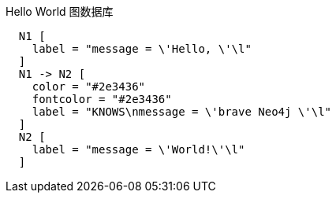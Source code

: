 .Hello World 图数据库
["dot", "Hello-World-Graph-java.svg", "neoviz", ""]
----
  N1 [
    label = "message = \'Hello, \'\l"
  ]
  N1 -> N2 [
    color = "#2e3436"
    fontcolor = "#2e3436"
    label = "KNOWS\nmessage = \'brave Neo4j \'\l"
  ]
  N2 [
    label = "message = \'World!\'\l"
  ]
----

